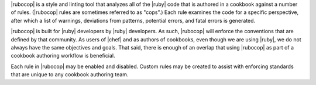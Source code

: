 .. The contents of this file may be included in multiple topics (using the includes directive).
.. The contents of this file should be modified in a way that preserves its ability to appear in multiple topics.


|rubocop| is a style and linting tool that analyzes all of the |ruby| code that is authored in a cookbook against a number of rules. (|rubocop| rules are sometimes referred to as "cops".) Each rule examines the code for a specific perspective, after which a list of warnings, deviations from patterns, potential errors, and fatal errors is generated.

|rubocop| is built for |ruby| developers by |ruby| developers. As such, |rubocop| will enforce the conventions that are defined by that community. As users of |chef| and as authors of cookbooks, even though we are using |ruby|, we do not always have the same objectives and goals. That said, there is enough of an overlap that using |rubocop| as part of a cookbook authoring workflow is beneficial.

Each rule in |rubocop| may be enabled and disabled. Custom rules may be created to assist with enforcing standards that are unique to any cookbook authoring team.
